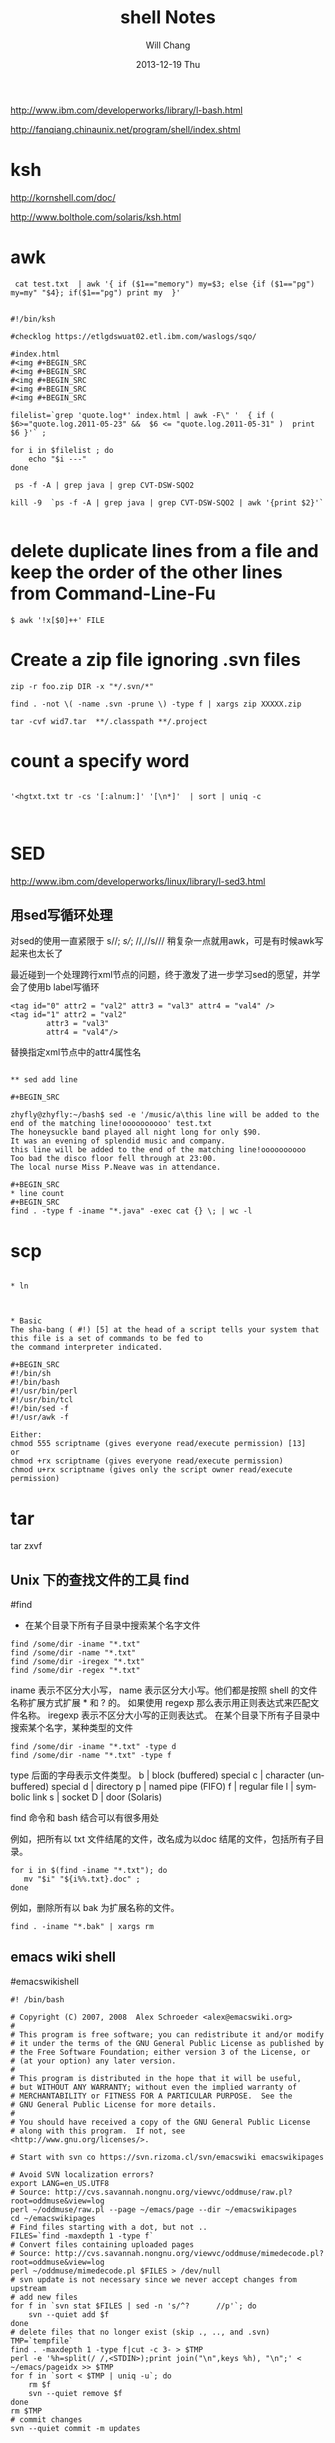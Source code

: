 #+TITLE:       shell Notes
#+AUTHOR:      Will Chang
#+EMAIL:       changwei.cn@gmail.com
#+DATE:        2013-12-19 Thu
#+URI:         /wiki/html/shell
#+KEYWORDS:    shell
#+TAGS:        :shell:
#+LANGUAGE:    en
#+OPTIONS:     H:3 num:nil toc:nil \n:nil ::t |:t ^:nil -:nil f:t *:t <:t
#+DESCRIPTION: shell notes


http://www.ibm.com/developerworks/library/l-bash.html

http://fanqiang.chinaunix.net/program/shell/index.shtml

* ksh

 http://kornshell.com/doc/

 http://www.bolthole.com/solaris/ksh.html

* awk

#+BEGIN_SRC 
 cat test.txt  | awk '{ if ($1=="memory") my=$3; else {if ($1=="pg") my=my" "$4}; if($1=="pg") print my  }' 


#!/bin/ksh

#checklog https://etlgdswuat02.etl.ibm.com/waslogs/sqo/

#index.html
#<img #+BEGIN_SRC   
#<img #+BEGIN_SRC   
#<img #+BEGIN_SRC   
#<img #+BEGIN_SRC   
#<img #+BEGIN_SRC   

filelist=`grep 'quote.log*' index.html | awk -F\" '  { if ( $6>="quote.log.2011-05-23" &&  $6 <= "quote.log.2011-05-31" )  print  $6 }'` ;

for i in $filelist ; do
    echo "$i ---" 
done 

 ps -f -A | grep java | grep CVT-DSW-SQO2 

kill -9  `ps -f -A | grep java | grep CVT-DSW-SQO2 | awk '{print $2}'`  

#+END_SRC
* delete duplicate lines from a file and keep the order of the other lines from Command-Line-Fu

#+BEGIN_SRC
$ awk '!x[$0]++' FILE
#+END_SRC

* Create a zip file ignoring .svn files
#+BEGIN_SRC
zip -r foo.zip DIR -x "*/.svn/*"

find . -not \( -name .svn -prune \) -type f | xargs zip XXXXX.zip

tar -cvf wid7.tar  **/.classpath **/.project
#+END_SRC
* count a specify word

#+BEGIN_SRC

'<hgtxt.txt tr -cs '[:alnum:]' '[\n*]'  | sort | uniq -c


#+END_SRC

* SED

http://www.ibm.com/developerworks/linux/library/l-sed3.html

** 用sed写循环处理

对sed的使用一直紧限于 s//; //s///;  //,//s/// 稍复杂一点就用awk，可是有时候awk写起来也太长了

最近碰到一个处理跨行xml节点的问题，终于激发了进一步学习sed的愿望，并学会了使用b label写循环

#+BEGIN_SRC
<tag id="0" attr2 = "val2" attr3 = "val3" attr4 = "val4" />
<tag id="1" attr2 = "val2"
        attr3 = "val3"
        attr4 = "val4"/>
#+END_SRC
替换指定xml节点中的attr4属性名
#+BEGIN_SRC

** sed add line 

#+BEGIN_SRC

zhyfly@zhyfly:~/bash$ sed -e '/music/a\this line will be added to the end of the matching line!oooooooooo' test.txt
The honeysuckle band played all night long for only $90.
It was an evening of splendid music and company.
this line will be added to the end of the matching line!oooooooooo
Too bad the disco floor fell through at 23:00.
The local nurse Miss P.Neave was in attendance.

#+BEGIN_SRC
* line count
#+BEGIN_SRC
find . -type f -iname "*.java" -exec cat {} \; | wc -l  
#+END_SRC

* scp

#+BEGIN_SRC

* ln



* Basic 
The sha-bang ( #!) [5] at the head of a script tells your system that this file is a set of commands to be fed to
the command interpreter indicated.

#+BEGIN_SRC
#!/bin/sh
#!/bin/bash
#!/usr/bin/perl
#!/usr/bin/tcl
#!/bin/sed -f
#!/usr/awk -f
#+END_SRC

#+BEGIN_SRC
Either:
chmod 555 scriptname (gives everyone read/execute permission) [13]
or
chmod +rx scriptname (gives everyone read/execute permission)
chmod u+rx scriptname (gives only the script owner read/execute permission)
#+END_SRC

* tar

tar zxvf 

** Unix 下的查找文件的工具 find
#find
- 在某个目录下所有子目录中搜索某个名字文件

#+BEGIN_SRC
find /some/dir -iname "*.txt"
find /some/dir -name "*.txt"
find /some/dir -iregex "*.txt"
find /some/dir -regex "*.txt"
#+END_SRC

    iname 表示不区分大小写， name 表示区分大小写。他们都是按照 shell 的文件名称扩展方式扩展 * 和 ? 的。 
    如果使用 regexp 那么表示用正则表达式来匹配文件名称。 iregexp 表示不区分大小写的正则表达式。
 在某个目录下所有子目录中搜索某个名字，某种类型的文件


#+BEGIN_SRC
find /some/dir -iname "*.txt" -type d
find /some/dir -name "*.txt" -type f
#+END_SRC

    type 后面的字母表示文件类型。
    b |	block (buffered) special
    c |	character (unbuffered) special
    d |	directory
    p |	named pipe (FIFO)
    f |	regular file
    l |	symbolic link
    s |	socket
    D |	door (Solaris)

find 命令和 bash 结合可以有很多用处

例如，把所有以 txt 文件结尾的文件，改名成为以doc 结尾的文件，包括所有子目录。

#+BEGIN_SRC
for i in $(find -iname "*.txt"); do
   mv "$i" "${i%%.txt}.doc" ;
done
#+END_SRC

例如，删除所有以 bak 为扩展名称的文件。

#+BEGIN_SRC
find . -iname "*.bak" | xargs rm
#+END_SRC
** emacs wiki shell

#emacswikishell
#+BEGIN_SRC
#! /bin/bash

# Copyright (C) 2007, 2008  Alex Schroeder <alex@emacswiki.org>
#
# This program is free software; you can redistribute it and/or modify
# it under the terms of the GNU General Public License as published by
# the Free Software Foundation; either version 3 of the License, or
# (at your option) any later version.
#
# This program is distributed in the hope that it will be useful,
# but WITHOUT ANY WARRANTY; without even the implied warranty of
# MERCHANTABILITY or FITNESS FOR A PARTICULAR PURPOSE.  See the
# GNU General Public License for more details.
#
# You should have received a copy of the GNU General Public License
# along with this program.  If not, see <http://www.gnu.org/licenses/>.

# Start with svn co https://svn.rizoma.cl/svn/emacswiki emacswikipages

# Avoid SVN localization errors?
export LANG=en_US.UTF8
# Source: http://cvs.savannah.nongnu.org/viewvc/oddmuse/raw.pl?root=oddmuse&view=log
perl ~/oddmuse/raw.pl --page ~/emacs/page --dir ~/emacswikipages
cd ~/emacswikipages
# Find files starting with a dot, but not ..
FILES=`find -maxdepth 1 -type f`
# Convert files containing uploaded pages
# Source: http://cvs.savannah.nongnu.org/viewvc/oddmuse/mimedecode.pl?root=oddmuse&view=log
perl ~/oddmuse/mimedecode.pl $FILES > /dev/null
# svn update is not necessary since we never accept changes from upstream
# add new files
for f in `svn stat $FILES | sed -n 's/^?      //p'`; do
    svn --quiet add $f
done
# delete files that no longer exist (skip ., .., and .svn)
TMP=`tempfile`
find . -maxdepth 1 -type f|cut -c 3- > $TMP
perl -e '%h=split(/ /,<STDIN>);print join("\n",keys %h), "\n";' < ~/emacs/pageidx >> $TMP
for f in `sort < $TMP | uniq -u`; do
    rm $f
    svn --quiet remove $f
done
rm $TMP
# commit changes
svn --quiet commit -m updates

#+END_SRC

* Delete a folder
rm -rf <folder name> this also can delete soft link and will not delete the real folder which the softlink point to.    

* Check if a file exists

#+BEGIN_SRC 



   1. #!/bin/sh
   2.  
   3. myPath="/var/log/httpd/"
   4. myFile="/var /log/httpd/access.log"
   5.  
   6. #这里的-x 参数判断$myPath是否存在并且是否具有可执行权限
   7. if [ ! -x "$myPath"]; then
   8.     mkdir "$myPath"
   9. fi
  10.  
  11. #这里的-d 参数判断$myPath是否存在
  12. if [ ! -d "$myPath"]; then
  13.     mkdir "$myPath"
  14. fi
  15.  
  16.  
  17. #这里的-f参数判断$myFile是否存在
  18. if [ ! -f "$myFile" ]; then
  19.     touch "$myFile"
  20. fi
  21.  
  22. #其他参数还有-n,-n是判断一个变量是否是否有值
  23. if [ ! -n "$myVar" ]; then
  24.     echo "$myVar is empty"
  25.     exit 0
  26. fi
  27.  
  28. #两个变量判断是否相等
  29. if [ "$var1" = "$var2" ]; then
  30.     echo '$var1 eq $var2'
  31. else
  32.     echo '$var1 not eq $var2'
  33. fi

#+END_SRC

* Getopts


* Shell 参数

几个需要记住的特殊参数：

    - $0      = shell 名称或 shel 脚本名称
    - $1      = 第一个(1)shell 参数
    - $9      = 第九个(9)shell 参数
    - $#      = 位置参数的个数
    - "$*"    = "$1 $2 $3 $4 ... $n"
    - "$@"    = "$1" "$2" "$3" "$4" ... "$n"
    - $?      = 最近执行的命令的退出状态
    - $$      = 当前 shell 脚本的 PID
    - $!      = 最近启动的后台作业的 PID

需要记住的基本扩展参数：

         形式       |  如果设置了 var  |     如果没有设置 var
     ${var:-string} |  $var            |     string
     ${var:+string} |  string          |     null
     ${var:=string} |  $var            |     string   (并且执行 var=string)
     ${var:?string} |  $var            |     (返回 string 然后退出)

在此，冒号“:”在所有运算表达式中事实上均是可选的。

    - 有“:” = 运算表达式测试“存在”和“非空”。
    - 没有“:” = 运算表达式仅测试“存在”。

需要记住的替换参数：

         形式       |  	结果
     ${var%suffix}  |  删除位于 var 结尾的 suffix 最小匹配模式
     ${var%%suffix} |  删除位于 var 结尾的 suffix 最大匹配模式
     ${var#prefix}  |  删除位于 var 开头的 prefix 最小匹配模式
     ${var##prefix} |  删除位于 var 开头的 prefix 最大匹配模式

* Diff
[[../etc/983888.shtml]]


* [[../etc/ABS_Guide_cn.txt][Shell Ref Doc]]


* Split words

#+BEGIN_SRC
will@will-laptop:~$ mytest="ebiz1.web_quote"
will@will-laptop:~$ echo ${mytest##*.}
web_quote
will@will-laptop:~$ echo ${mytest%%.*}
ebiz1
will@will-laptop:~$ 

#+END_SRC

* Programing Style

 - Uppercase global variant 
 - Lowercase local variant and separate by "_"
 - Mixed case works well for a function.


* Table 33-1. Operator Precedence
#+BEGIN_SRC
Operator                        Meaning                   Comments
                                                          HIGHEST PRECEDENCE
                                post-increment,           C-style operators
var++ var--
                                post-decrement
                                pre-increment,
++var --var
                                pre-decrement
                                negation                  logical / bitwise, inverts sense of following
! ~
                                                          operator
                                exponentiation            arithmetic operation
**
                                multiplication, division, arithmetic operation
* / %
                                modulo
                                addition, subtraction     arithmetic operation
+ -
                                left, right shift         bitwise
<< >>
                                unary comparison          string is/is-not null
-z -n
                                unary comparison          files
-e -f -t -x, etc.
                                compound comparison       string and integer
< -lt > -gt <= -le >= -ge
                                compound comparison       files
-nt -ot -ef
                                equality / inequality     test operators, string and integer
== -eq != -ne

                       AND                    bitwise
&
                       XOR                    exclusive OR, bitwise
^
                       OR                     bitwise
|
                       AND                    logical, compound comparison
&& -a
                       OR                     logical, compound comparison
|| -o
                       trinary operator       C-style
?:
                       assignment             (do not confuse with equality test)
=
                       combination assignment times-equal, divide-equal, mod-equal, etc.
*= /= %= += -= <<= >>=
&= !=
                       comma                  links a sequence of operations
,
#+END_SRC

* System Variables

#+BEGIN_SRC
$HOME

$OSTYPE

#+END_SRC


* folder of the scirpt

%~dp0 is the folder of the bat.

$(cd "$(dirname "$0")"; pwd)


* Delete folders under windows

 #+BEGIN_SRC
  rd /S /Q folder
#+END_SRC




* KSH

#+BEGIN_SRC
 ksh -o emacs : use emacs key 

./checklog4sap_remote  -s PROD  -w 0002155019 -d /tmp/quotelogtool/testprod -f 2011-07-20 -t 2011-07-20 -c PRICING -u changwei@cn.ibm.com -p lenovot60

/home/fvtoper/quotelogtool/checklog4sap3  -s PROD  -w 0002155019 -d /tmp/quotelogtool/PROD_changwei@cn.ibm.com_test -f 2011-07-20 -t 2011-07-20 -c PRICING 

http://www2.research.att.com/sw/download/man/man1/ksh.html



if [ -z "$var" ]; then
   echo "Null String"
else
   echo "$var"
fi

#or use: if [ "$var" = "" ]; then ......

#+END_SRC

问题解决如下
方法一
大小 <#+BEGIN_SRC }'`
if [ $Count -gt 1 ]; then
echo "$unix_time" | mutt -s "$unix_time" -a /a/a/Error.log l@1.com
fi
#+END_SRC


更方便的字符串操作

程序员日常工作中是经常遇到的操作之一就是字符串操作，ksh93 自然不会放过这方面的增强。

表 1 总结了 ksh93 在字符串处理方面的加强，假设 string 等于 abc123abc 。

表 1. 更强的字符串处理
功能 	语法 	样例
求起始位置为 index 的子串	${param:offset}	> echo ${string:3}
123abc
求起始位置为 index 和长度 num 的子串	${param:offset:num}	> echo ${string:1:3}
bc1
替换第一个出现的 pattern为 repl	${parm/pattern/repl}	> echo ${string/abc/def}
def123abc
替换所有出现的 pattern 为 repl	${parm//pattern/repl}	> echo ${string//abc/def}
def123def
替换开头的 pattern 	${parm/#pattern/repl}	> echo ${string/#abc/def}
def123abc
替换结尾的 pattern 	${parm/%pattern/repl}	> echo ${string/%abc/def}
abc123def

注：上述的 pattern 是正则表达式



* Add jsp name to jsp file

#+BEGIN_SRC

find . -type f -name  "*.jsp" -execdir sed -i -e '/<\/w3:body>/i\<!--  JSP file :'{}' -->' '{}' \;
find . -type f -name  "*.jsp" -execdir sed -i -e '/<\/www:body>/i\<!--  JSP file :'{}' -->' '{}' \;
find . -type f -name  "*.jsp" -execdir sed -i -e '/<\/w3:popupBody>/i\<!--  JSP file :'{}' -->' '{}' \;
find . -type f -name  "*.jsp" -execdir sed -i -e '/<\/www:popupBody>/i\<!--  JSP file :'{}' -->' '{}' \;
#+END_SRC


